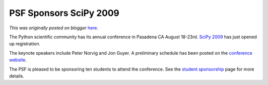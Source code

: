 .. post:: 2009-07-18
   :tags: post, scipy, sponsorship, legacy-blogger
   :author: Python Software Foundation
   :category: Legacy
   :location: World
   :language: en

PSF Sponsors SciPy 2009
=======================

*This was originally posted on blogger* `here <https://pyfound.blogspot.com/2009/07/psf-sponsors-scipy-2009.html>`_.

The Python scientific community has its annual conference in Pasadena CA
August 18-23rd. `SciPy 2009 <http://conference.scipy.org/>`_ has just opened up
registration.

The keynote speakers include Peter Norvig and Jon Guyer. A preliminary
schedule has been posted on the `conference
website <http://conference.scipy.org/schedule>`_.

The PSF is pleased to be sponsoring ten students to attend the conference. See
the `student sponsorship <http://conference.scipy.org/student-funding>`_ page
for more details.

